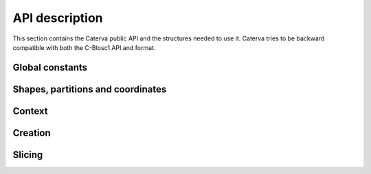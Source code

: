 API description
===============

This section contains the Caterva public API and the structures needed to use it. Caterva tries
to be backward compatible with both the C-Blosc1 API and format.


Global constants
++++++++++++++++

..  doxygendefine:: CATERVA_MAXDIM
..  doxygendefine:: CATERVA_METALAYER_VERSION


Shapes, partitions and coordinates
++++++++++++++++++++++++++++++++++

..  doxygenstruct:: caterva_dims_s
    :members:

..  doxygenstruct:: caterva_shape_t

..  doxygenstruct:: caterva_pshape_t
    :members:

.. doxygenfunction:: caterva_new_dims

.. doxygenfunction:: caterva_get_shape

.. doxygenfunction:: caterva_get_pshape


Context
+++++++

..  doxygenstruct:: caterva_ctx_t
    :members:

..  doxygenfunction:: caterva_new_ctx

..  doxygenfunction:: caterva_free_ctx


Creation
++++++++

..  doxygenstruct:: caterva_array_t
    :members:

..  doxygenfunction:: caterva_empty_array

..  doxygenfunction:: caterva_append

..  doxygenfunction:: caterva_from_frame

..  doxygenfunction:: caterva_from_sframe

..  doxygenfunction:: caterva_from_file

..  doxygenfunction:: caterva_from_buffer

..  doxygenfunction:: caterva_copy

..  doxygenfunction:: caterva_free_array


Slicing
+++++++

.. doxygenfunction:: caterva_get_slice

.. doxygenfunction:: caterva_get_slice_buffer

.. doxygenfunction:: caterva_set_slice_buffer

.. doxygenfunction:: caterva_squeeze

